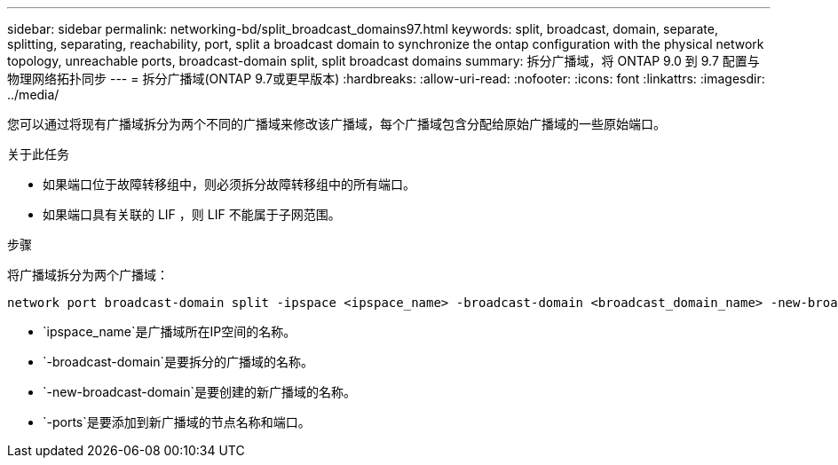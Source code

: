 ---
sidebar: sidebar 
permalink: networking-bd/split_broadcast_domains97.html 
keywords: split, broadcast, domain, separate, splitting, separating, reachability, port, split a broadcast domain to synchronize the ontap configuration with the physical network topology, unreachable ports, broadcast-domain split, split broadcast domains 
summary: 拆分广播域，将 ONTAP 9.0 到 9.7 配置与物理网络拓扑同步 
---
= 拆分广播域(ONTAP 9.7或更早版本)
:hardbreaks:
:allow-uri-read: 
:nofooter: 
:icons: font
:linkattrs: 
:imagesdir: ../media/


[role="lead"]
您可以通过将现有广播域拆分为两个不同的广播域来修改该广播域，每个广播域包含分配给原始广播域的一些原始端口。

.关于此任务
* 如果端口位于故障转移组中，则必须拆分故障转移组中的所有端口。
* 如果端口具有关联的 LIF ，则 LIF 不能属于子网范围。


.步骤
将广播域拆分为两个广播域：

....
network port broadcast-domain split -ipspace <ipspace_name> -broadcast-domain <broadcast_domain_name> -new-broadcast-domain <broadcast_domain_name> -ports <node:port,node:port>
....
* `ipspace_name`是广播域所在IP空间的名称。
* `-broadcast-domain`是要拆分的广播域的名称。
* `-new-broadcast-domain`是要创建的新广播域的名称。
* `-ports`是要添加到新广播域的节点名称和端口。

